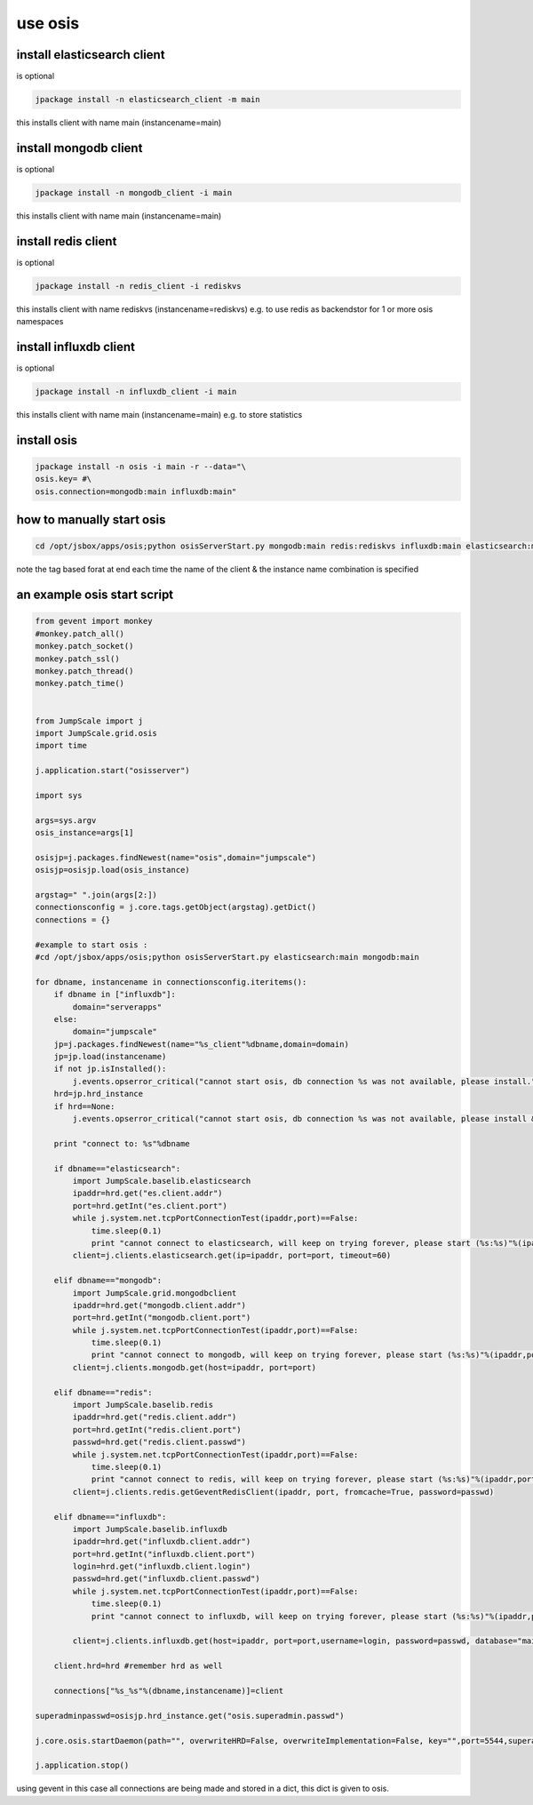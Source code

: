 
use osis
********

install elasticsearch client
============================


is optional




.. code-block:: python

  jpackage install -n elasticsearch_client -m main

this installs client with name main (instancename=main)


install mongodb client
======================


is optional




.. code-block:: python

  jpackage install -n mongodb_client -i main

this installs client with name main (instancename=main)



install redis client
====================


is optional




.. code-block:: python

  jpackage install -n redis_client -i rediskvs

this installs client with name rediskvs (instancename=rediskvs)
e.g. to use redis as backendstor for 1 or more osis namespaces



install influxdb client
=======================


is optional




.. code-block:: python

  jpackage install -n influxdb_client -i main

this installs client with name main (instancename=main)
e.g. to store statistics



install osis
============




.. code-block:: python

  jpackage install -n osis -i main -r --data="\
  osis.key= #\
  osis.connection=mongodb:main influxdb:main"



how to manually start osis
==========================




.. code-block:: python

  cd /opt/jsbox/apps/osis;python osisServerStart.py mongodb:main redis:rediskvs influxdb:main elasticsearch:main


note the tag based forat at end
each time the name of the client & the instance name combination is specified



an example osis start script
============================




.. code-block:: python

  from gevent import monkey
  #monkey.patch_all()
  monkey.patch_socket()
  monkey.patch_ssl()
  monkey.patch_thread()
  monkey.patch_time()
  
  
  from JumpScale import j
  import JumpScale.grid.osis
  import time
  
  j.application.start("osisserver")
  
  import sys
  
  args=sys.argv
  osis_instance=args[1]
  
  osisjp=j.packages.findNewest(name="osis",domain="jumpscale")
  osisjp=osisjp.load(osis_instance)
  
  argstag=" ".join(args[2:])
  connectionsconfig = j.core.tags.getObject(argstag).getDict()
  connections = {}
  
  #example to start osis : 
  #cd /opt/jsbox/apps/osis;python osisServerStart.py elasticsearch:main mongodb:main
  
  for dbname, instancename in connectionsconfig.iteritems():
      if dbname in ["influxdb"]:
          domain="serverapps"
      else:
          domain="jumpscale"
      jp=j.packages.findNewest(name="%s_client"%dbname,domain=domain)
      jp=jp.load(instancename)
      if not jp.isInstalled():
          j.events.opserror_critical("cannot start osis, db connection %s was not available, please install."%dbname)
      hrd=jp.hrd_instance
      if hrd==None:
          j.events.opserror_critical("cannot start osis, db connection %s was not available, please install & configure properly, did not find active hrd."%dbname)
  
      print "connect to: %s"%dbname
  
      if dbname=="elasticsearch":
          import JumpScale.baselib.elasticsearch
          ipaddr=hrd.get("es.client.addr")
          port=hrd.getInt("es.client.port")
          while j.system.net.tcpPortConnectionTest(ipaddr,port)==False:
              time.sleep(0.1)        
              print "cannot connect to elasticsearch, will keep on trying forever, please start (%s:%s)"%(ipaddr,port)
          client=j.clients.elasticsearch.get(ip=ipaddr, port=port, timeout=60)
  
      elif dbname=="mongodb":
          import JumpScale.grid.mongodbclient
          ipaddr=hrd.get("mongodb.client.addr")
          port=hrd.getInt("mongodb.client.port")    
          while j.system.net.tcpPortConnectionTest(ipaddr,port)==False:
              time.sleep(0.1)
              print "cannot connect to mongodb, will keep on trying forever, please start (%s:%s)"%(ipaddr,port)
          client=j.clients.mongodb.get(host=ipaddr, port=port)
  
      elif dbname=="redis":
          import JumpScale.baselib.redis
          ipaddr=hrd.get("redis.client.addr")
          port=hrd.getInt("redis.client.port")        
          passwd=hrd.get("redis.client.passwd")
          while j.system.net.tcpPortConnectionTest(ipaddr,port)==False:
              time.sleep(0.1)
              print "cannot connect to redis, will keep on trying forever, please start (%s:%s)"%(ipaddr,port)
          client=j.clients.redis.getGeventRedisClient(ipaddr, port, fromcache=True, password=passwd)
  
      elif dbname=="influxdb":
          import JumpScale.baselib.influxdb
          ipaddr=hrd.get("influxdb.client.addr")
          port=hrd.getInt("influxdb.client.port")        
          login=hrd.get("influxdb.client.login")
          passwd=hrd.get("influxdb.client.passwd")
          while j.system.net.tcpPortConnectionTest(ipaddr,port)==False:
              time.sleep(0.1)
              print "cannot connect to influxdb, will keep on trying forever, please start (%s:%s)"%(ipaddr,port)
  
          client=j.clients.influxdb.get(host=ipaddr, port=port,username=login, password=passwd, database="main")
  
      client.hrd=hrd #remember hrd as well
      
      connections["%s_%s"%(dbname,instancename)]=client
  
  superadminpasswd=osisjp.hrd_instance.get("osis.superadmin.passwd")
  
  j.core.osis.startDaemon(path="", overwriteHRD=False, overwriteImplementation=False, key="",port=5544,superadminpasswd=superadminpasswd,dbconnections=connections,hrd=osisjp.hrd_instance)
  
  j.application.stop()


using gevent in this case
all connections are being made and stored in a dict, this dict is given to osis.


